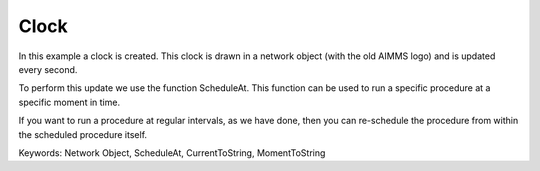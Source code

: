 Clock
=======

In this example a clock is created. This clock is drawn in a network object (with the old AIMMS logo) and is updated every second. 

To perform this update we use the function ScheduleAt. This function can be used to run a specific procedure at a specific moment in time.

If you want to run a procedure at regular intervals, as we have done, then you can re-schedule the procedure from within the scheduled procedure itself.

Keywords:
Network Object, ScheduleAt, CurrentToString, MomentToString

.. meta::
   :keywords: Network Object, ScheduleAt, CurrentToString, MomentToString